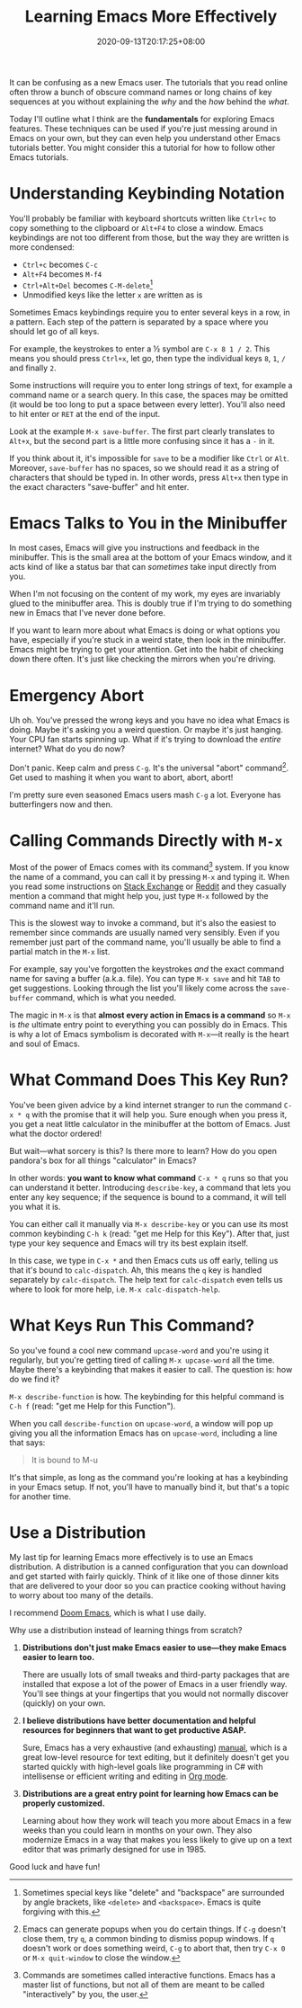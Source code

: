 #+TITLE: Learning Emacs More Effectively
#+DATE: 2020-09-13T20:17:25+08:00
#+TAGS[]: Emacs

It can be confusing as a new Emacs user. The tutorials that you read online often throw a bunch of obscure command names or long chains of key sequences at you without explaining the /why/ and the /how/ behind the /what/.

Today I'll outline what I think are the *fundamentals* for exploring Emacs features. These techniques can be used if you're just messing around in Emacs on your own, but they can even help you understand other Emacs tutorials better. You might consider this a tutorial for how to follow other Emacs tutorials.

# more

* Understanding Keybinding Notation

You'll probably be familiar with keyboard shortcuts written like =Ctrl+c= to copy something to the clipboard or =Alt+F4= to close a window. Emacs keybindings are not too different from those, but the way they are written is more condensed:

- =Ctrl+c= becomes =C-c=
- =Alt+F4= becomes =M-f4=
- =Ctrl+Alt+Del= becomes =C-M-delete=[fn:1]
- Unmodified keys like the letter =x= are written as is

Sometimes Emacs keybindings require you to enter several keys in a row, in a pattern. Each step of the pattern is separated by a space where you should let go of all keys.

For example, the keystrokes to enter a ½ symbol are =C-x 8 1 / 2=. This means you should press =Ctrl+x=, let go, then type the individual keys =8=, =1=, =/= and finally =2=.

Some instructions will require you to enter long strings of text, for example a command name or a search query. In this case, the spaces may be omitted (it would be too long to put a space between every letter). You'll also need to hit enter or =RET= at the end of the input.

Look at the example =M-x save-buffer=. The first part clearly translates to =Alt+x=, but the second part is a little more confusing since it has a =-= in it.

If you think about it, it's impossible for =save= to be a modifier like =Ctrl= or =Alt=. Moreover, =save-buffer= has no spaces, so we should read it as a string of characters that should be typed in. In other words, press =Alt+x= then type in the exact characters "save-buffer" and hit enter.

[fn:1] Sometimes special keys like "delete" and "backspace" are surrounded by angle brackets, like =<delete>= and =<backspace>=. Emacs is quite forgiving with this.


* Emacs Talks to You in the Minibuffer

In most cases, Emacs will give you instructions and feedback in the minibuffer. This is the small area at the bottom of your Emacs window, and it acts kind of like a status bar that can /sometimes/ take input directly from you.

When I'm not focusing on the content of my work, my eyes are invariably glued to the minibuffer area. This is doubly true if I'm trying to do something new in Emacs that I've never done before.

If you want to learn more about what Emacs is doing or what options you have, especially if you're stuck in a weird state, then look in the minibuffer. Emacs might be trying to get your attention. Get into the habit of checking down there often. It's just like checking the mirrors when you're driving.


* Emergency Abort

Uh oh. You've pressed the wrong keys and you have no idea what Emacs is doing. Maybe it's asking you a weird question. Or maybe it's just hanging. Your CPU fan starts spinning up. What if it's trying to download the /entire/ internet? What do you do now?

Don't panic. Keep calm and press =C-g=. It's the universal "abort" command[fn:2]. Get used to mashing it when you want to abort, abort, abort!

I'm pretty sure even seasoned Emacs users mash =C-g= a lot. Everyone has butterfingers now and then.

[fn:2] Emacs can generate popups when you do certain things. If =C-g= doesn't close them, try =q=, a common binding to dismiss popup windows. If =q= doesn't work or does something weird, =C-g= to abort that, then try =C-x 0= or =M-x quit-window= to close the window.


* Calling Commands Directly with =M-x=

Most of the power of Emacs comes with its command[fn:3] system. If you know the name of a command, you can call it by pressing =M-x= and typing it. When you read some instructions on [[https://emacs.stackexchange.com/][Stack Exchange]] or [[https://www.reddit.com/r/emacs/][Reddit]] and they casually mention a command that might help you, just type =M-x= followed by the command name and it'll run.

This is the slowest way to invoke a command, but it's also the easiest to remember since commands are usually named very sensibly. Even if you remember just part of the command name, you'll usually be able to find a partial match in the =M-x= list.

For example, say you've forgotten the keystrokes /and/ the exact command name for saving a buffer (a.k.a. file). You can type =M-x save= and hit =TAB= to get suggestions. Looking through the list you'll likely come across the =save-buffer= command, which is what you needed.

The magic in =M-x= is that *almost every action in Emacs is a command* so =M-x= is /the/ ultimate entry point to everything you can possibly do in Emacs. This is why a lot of Emacs symbolism is decorated with =M-x=---it really is the heart and soul of Emacs.

[fn:3] Commands are sometimes called interactive functions. Emacs has a master list of functions, but not all of them are meant to be called "interactively" by you, the user.

* What Command Does This Key Run?

You've been given advice by a kind internet stranger to run the command =C-x * q= with the promise that it will help you. Sure enough when you press it, you get a neat little calculator in the minibuffer at the bottom of Emacs. Just what the doctor ordered!

But wait---what sorcery is this? Is there more to learn? How do you open pandora's box for all things "calculator" in Emacs?

In other words: *you want to know what command* =C-x * q= runs so that you can understand it better. Introducing =describe-key=, a command that lets you enter any key sequence; if the sequence is bound to a command, it will tell you what it is.

You can either call it manually via =M-x describe-key= or you can use its most common keybinding =C-h k= (read: "get me Help for this Key"). After that, just type your key sequence and Emacs will try its best explain itself.

In this case, we type in =C-x *= and then Emacs cuts us off early, telling us that it's bound to =calc-dispatch=. Ah, this means the =q= key is handled separately by =calc-dispatch=. The help text for =calc-dispatch= even tells us where to look for more help, i.e. =M-x calc-dispatch-help=.

* What Keys Run This Command?

So you've found a cool new command =upcase-word= and you're using it regularly, but you're getting tired of calling =M-x upcase-word= all the time. Maybe there's a keybinding that makes it easier to call. The question is: how do we find it?

=M-x describe-function= is how. The keybinding for this helpful command is =C-h f= (read: "get me Help for this Function").

When you call =describe-function= on =upcase-word=, a window will pop up giving you all the information Emacs has on =upcase-word=, including a line that says:

#+begin_quote
It is bound to M-u
#+end_quote

It's that simple, as long as the command you're looking at has a keybinding in your Emacs setup. If not, you'll have to manually bind it, but that's a topic for another time.

* Use a Distribution

My last tip for learning Emacs more effectively is to use an Emacs distribution. A distribution is a canned configuration that you can download and get started with fairly quickly. Think of it like one of those dinner kits that are delivered to your door so you can practice cooking without having to worry about too many of the details.

I recommend [[https://github.com/hlissner/doom-emacs][Doom Emacs]], which is what I use daily.

Why use a distribution instead of learning things from scratch?

#+BEGIN_COMFY
1. *Distributions don't just make Emacs easier to use---they make Emacs easier to learn too.*

   There are usually lots of small tweaks and third-party packages that are installed that expose a lot of the power of Emacs in a user friendly way. You'll see things at your fingertips that you would not normally discover (quickly) on your own.

2. *I believe distributions have better documentation and helpful resources for beginners that want to get productive ASAP.*

   Sure, Emacs has a very exhaustive (and exhausting) [[https://www.gnu.org/software/emacs/manual/html_node/emacs/index.html][manual]], which is a great low-level resource for text editing, but it definitely doesn't get you started quickly with high-level goals like programming in C# with intellisense or efficient writing and editing in [[https://orgmode.org/][Org mode]].

3. *Distributions are a great entry point for learning how Emacs can be properly customized.*

   Learning about how they work will teach you more about Emacs in a few weeks than you could learn in months on your own. They also modernize Emacs in a way that makes you less likely to give up on a text editor that was primarly designed for use in 1985.
#+END_COMFY

Good luck and have fun!

